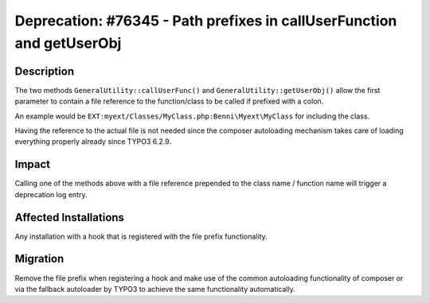 ======================================================================
Deprecation: #76345 - Path prefixes in callUserFunction and getUserObj
======================================================================

Description
===========

The two methods ``GeneralUtility::callUserFunc()`` and ``GeneralUtility::getUserObj()`` allow the first parameter to
contain a file reference to the function/class to be called if prefixed with a colon.

An example would be ``EXT:myext/Classes/MyClass.php:Benni\Myext\MyClass`` for including the class.

Having the reference to the actual file is not needed since the composer autoloading mechanism takes care
of loading everything properly already since TYPO3 6.2.9.


Impact
======

Calling one of the methods above with a file reference prepended to the class name / function name will
trigger a deprecation log entry.


Affected Installations
======================

Any installation with a hook that is registered with the file prefix functionality.


Migration
=========

Remove the file prefix when registering a hook and make use of the common autoloading functionality of
composer or via the fallback autoloader by TYPO3 to achieve the same functionality automatically.